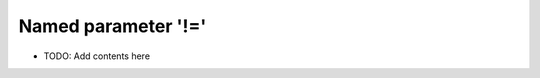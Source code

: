 ====================
Named parameter '!='
====================

.. contents::
   :local:
   :depth: 2
   
- TODO: Add contents here
